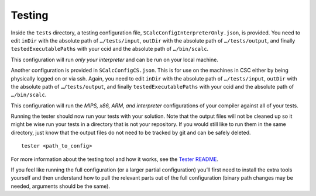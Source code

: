 Testing
-------

Inside the ``tests`` directory, a testing configuration file,
``SCalcConfigInterpreterOnly.json``, is provided. You need to edit
``inDir`` with the absolute path of ``…/tests/input``, ``outDir`` with
the absolute path of ``…/tests/output``, and finally
``testedExecutablePaths`` with your ccid and the absolute path of
``…/bin/scalc``.

This configuration will run *only your interpreter* and can be run on
your local machine.

Another configuration is provided in ``SCalcConfigCS.json``. This is for
use on the machines in CSC either by being physically logged on or via
ssh. Again, you need to edit ``inDir`` with the absolute path of
``…/tests/input``, ``outDir`` with the absolute path of
``…/tests/output``, and finally ``testedExecutablePaths`` with your ccid
and the absolute path of ``…/bin/scalc``.

This configuration will run the *MIPS, x86, ARM, and interpreter*
configurations of your compiler against all of your tests.

Running the tester should now run your tests with your solution. Note
that the output files will not be cleaned up so it might be wise run
your tests in a directory that is not your repository. If you would
still like to run them in the same directory, just know that the output
files do not need to be tracked by git and can be safely deleted.

::

     tester <path_to_config>

For more information about the testing tool and how it works, see the
`Tester
README <https://github.com/cmput415/Tester/blob/master/README.md>`__.

If you feel like running the full configuration (or a larger partial
configuration) you’ll first need to install the extra tools yourself and
then understand how to pull the relevant parts out of the full
configuration (binary path changes may be needed, arguments should be
the same).

